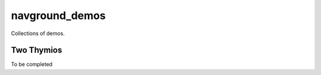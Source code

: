 ===============
navground_demos
===============

Collections of demos.

Two Thymios
===========

To be completed